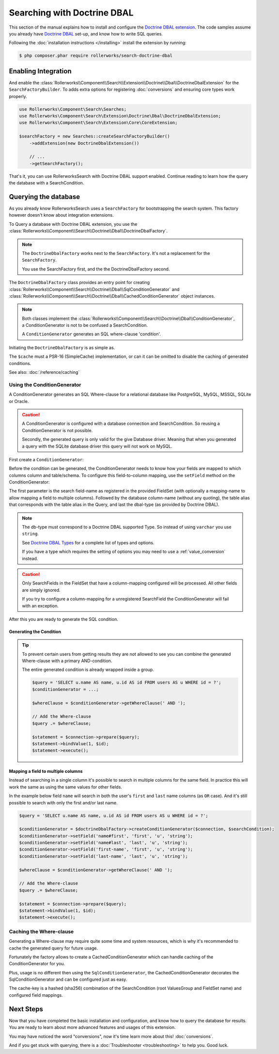 Searching with Doctrine DBAL
============================

This section of the manual explains how to install and configure the
`Doctrine DBAL extension`_. The code samples assume you already have
`Doctrine DBAL`_ set-up, and know how to write SQL queries.

Following the :doc:`installation instructions </installing>` install the
extension by running:

.. code-block:: bash

    $ php composer.phar require rollerworks/search-doctrine-dbal

Enabling Integration
--------------------

And enable the :class:`Rollerworks\\Component\\Search\\Extension\\Doctrine\\Dbal\\DoctrineDbalExtension`
for the ``SearchFactoryBuilder``. To adds extra options for registering :doc:`conversions`
and ensuring core types work properly.

.. code-block:: php

    use Rollerworks\Component\Search\Searches;
    use Rollerworks\Component\Search\Extension\Doctrine\Dbal\DoctrineDbalExtension;
    use Rollerworks\Component\Search\Extension\Core\CoreExtension;

    $searchFactory = new Searches::createSearchFactoryBuilder()
        ->addExtension(new DoctrineDbalExtension())

        // ...
        ->getSearchFactory();

That's it, you can use RollerworksSearch with Doctrine DBAL support enabled.
Continue reading to learn how the query the database with a SearchCondition.

Querying the database
---------------------

As you already know RollerworksSearch uses a ``SearchFactory`` for bootstrapping
the search system. This factory however doesn't know about integration extensions.

To Query a database with Doctrine DBAL extension, you use the
:class:`Rollerworks\\Component\\Search\\Doctrine\\Dbal\\DoctrineDbalFactory`.

.. note::

    The ``DoctrineDbalFactory`` works next to the ``SearchFactory``.
    It's not a replacement for the ``SearchFactory``.

    You use the SearchFactory first, and the the DoctrineDbalFactory second.

The ``DoctrineDbalFactory`` class provides an entry point for creating
:class:`Rollerworks\\Component\\Search\\Doctrine\\Dbal\\SqlConditionGenerator` and
:class:`Rollerworks\\Component\\Search\\Doctrine\\Dbal\\CachedConditionGenerator`
object instances.

.. note::

    Both classes implement the :class:`Rollerworks\\Component\\Search\\Doctrine\\Dbal\\ConditionGenerator`,
    a ConditionGenerator is not to be confused a SearchCondition.

    A ``ConditionGenerator`` generates an SQL where-clause 'condition'.

Initiating the ``DoctrineDbalFactory`` is as simple as.

.. code-block:: php
    :linenos:

    use Rollerworks\Component\Search\Doctrine\Dbal\DoctrineDbalFactory;

    // \Psr\SimpleCache\CacheInterface | null
    $cache = ...;

    $doctrineDbalFactory = new DoctrineDbalFactory($cache);

The ``$cache`` must a PSR-16 (SimpleCache) implementation, or can it
can be omitted to disable the caching of generated conditions.

See also: :doc:`/reference/caching`

Using the ConditionGenerator
~~~~~~~~~~~~~~~~~~~~~~~~~~~~

A ConditionGenerator generates an SQL Where-clause for a relational database
like PostgreSQL, MySQL, MSSQL, SQLite or Oracle.

.. caution::

    A ConditionGenerator is configured with a database connection and SearchCondition.
    So reusing a ConditionGenerator is not possible.

    Secondly, the generated query is only valid for the give Database driver.
    Meaning that when you generated a query with the SQLite database driver
    this query will not work on MySQL.

First create a ``ConditionGenerator``:

.. code-block:: php
    :linenos:

    // ...

    // Doctrine\DBAL\Connection object
    $connection = ...;

    // Rollerworks\Component\Search\SearchCondition object
    $searchCondition = ...;

    $conditionGenerator = $doctrineDbalFactory->createConditionGenerator($connection, $searchCondition);

Before the condition can be generated, the ConditionGenerator needs to know how
your fields are mapped to which columns column and table/schema. To configure this
field-to-column mapping, use the ``setField`` method on the ConditionGenerator:

.. code-block:: php
    :linenos:

    /**
     * Set the search field to database table-column mapping configuration.
     *
     * To map a field to more then one column use `field-name#mapping-name`
     * for the $fieldName argument. The `field-name` is the field name as registered
     * in the FieldSet, `mapping-name` allows to configure a (secondary) mapping for a field.
     *
     * Caution: A field can only have multiple mappings or one, omitting `#` will remove
     * any existing mappings for that field. Registering the field without `#` first and then
     * setting multiple mappings for that field will reset the single mapping.
     *
     * Tip: The `mapping-name` doesn't have to be same as $column, but using a clear name
     * will help with trouble shooting.
     *
     * @param string $fieldName  Name of the search field as registered in the FieldSet or
     *                           `field-name#mapping-name` to configure a secondary mapping
     * @param string $column     Database table column-name
     * @param string $alias      Table alias as used in the query "u" for `FROM users AS u`
     * @param string|Type $type  Doctrine DBAL supported type, eg. 'string' (not 'varchar')
     *
     * @throws UnknownFieldException  When the field is not registered in the fieldset
     * @throws BadMethodCallException When the where-clause is already generated
     *
     * @return $this
     */
    $conditionGenerator->setField(string $fieldName, string $column, string $alias = null, $type = 'string');

The first parameter is the search field-name as registered in the provided FieldSet
(with optionally a mapping-name to allow mapping a field to multiple columns).
Followed by the database column-name (without any quoting), the table alias that
corresponds with the table alias in the Query, and last the dbal-type
(as provided by Doctrine DBAL).

.. note::

    The db-type must correspond to a Doctrine DBAL supported Type.
    So instead of using ``varchar`` you use ``string``.

    See `Doctrine DBAL Types`_ for a complete list of types and options.

    If you have a type which requires the setting of options you may need
    to use a :ref:`value_conversion` instead.

.. caution::

    Only SearchFields in the FieldSet that have a column-mapping configured
    will be processed. All other fields are simply ignored.

    If you try to configure a column-mapping for a unregistered SearchField
    the ConditionGenerator will fail with an exception.

After this you are ready to generate the SQL condition.

Generating the Condition
************************

.. code-block:: php
    :linenos:

    // Doctrine\DBAL\Connection object
    $connection = ...;

    // ...

    $query = '
        SELECT
            u.name AS user_name,
            u.id AS user_id
        FROM
            users AS u
        LEFT JOIN
            contacts as c
        ON
            u.id = u.user_id
    ';

    // Set the field to column mapping
    $conditionGenerator->setField('user_id', 'u', 'id', 'integer');
    $conditionGenerator->setField('user_name', 'u', 'name', 'string');
    $conditionGenerator->setField('contact_name', 'c', 'name', 'string');

    // A ' WHERE ' string is placed before the generated condition,
    // but only when there is actual condition generated, else it returns an empty string.
    $whereClause = $conditionGenerator->getWhereClause(' WHERE ');

    // Add the Where-clause
    $query .= $whereClause;

    $statement = $connection->query($query);

    // Get all the records
    // See http://docs.doctrine-project.org/projects/doctrine-dbal/en/latest/reference/data-retrieval-and-manipulation.html#data-retrieval
    $rows = $statement->fetchAll(\PDO::FETCH_ASSOC);

.. tip::

    To prevent certain users from getting results they are not allowed to
    see you can combine the generated Where-clause with a primary AND-condition.

    The entire generated condition is already wrapped inside a group.

    .. code-block:: php

        $query = 'SELECT u.name AS name, u.id AS id FROM users AS u WHERE id = ?';
        $conditionGenerator = ...;

        $whereClause = $conditionGenerator->getWhereClause(' AND ');

        // Add the Where-clause
        $query .= $whereClause;

        $statement = $connection->prepare($query);
        $statement->bindValue(1, $id);
        $statement->execute();

Mapping a field to multiple columns
***********************************

Instead of searching in a single column it's possible to search in multiple
columns for the same field. In practice this will work the same as using
the same values for other fields.

In the example below field ``name`` will search in both the user's ``first``
and ``last`` name columns (as ``OR`` case). And it's still possible to search
with only the first and/or last name.

.. code-block:: php

    $query = 'SELECT u.name AS name, u.id AS id FROM users AS u WHERE id = ?';

    $conditionGenerator = $doctrineDbalFactory->createConditionGenerator($connection, $searchCondition);
    $conditionGenerator->setField('name#first', 'first', 'u', 'string');
    $conditionGenerator->setField('name#last', 'last', 'u', 'string');
    $conditionGenerator->setField('first-name', 'first', 'u', 'string');
    $conditionGenerator->setField('last-name', 'last', 'u', 'string');

    $whereClause = $conditionGenerator->getWhereClause(' AND ');

    // Add the Where-clause
    $query .= $whereClause;

    $statement = $connection->prepare($query);
    $statement->bindValue(1, $id);
    $statement->execute();

Caching the Where-clause
~~~~~~~~~~~~~~~~~~~~~~~~

Generating a Where-clause may require quite some time and system resources,
which is why it's recommended to cache the generated query for future usage.

Fortunately the factory allows to create a CachedConditionGenerator
which can handle caching of the ConditionGenerator for you.

Plus, usage is no different then using the ``SqlConditionGenerator``,
the CachedConditionGenerator decorates the SqlConditionGenerator and can
be configured just as easy.

.. code-block:: php
    :linenos:

    // ...

    $query = 'SELECT u.name AS name, u.id AS id FROM users AS u';
    $conditionGenerator = $doctrineDbalFactory->createConditionGenerator($connection, $searchCondition);

    // The first parameter is the original ConditionGenerator as described above
    // The second parameter is the cache lifetime in seconds, null will use the Cache default
    $cacheConditionGenerator = $doctrineDbalFactory->createCachedConditionGenerator($conditionGenerator, null);
    $cacheConditionGenerator->setField('first-name', 'first', 'u', 'string');
    $cacheConditionGenerator->setField('last-name', 'last', 'u', 'string');

    // The ' WHERE ' value is placed before the generated where-clause,
    // but only when there is actual where-clause, else it returns an empty string.
    $whereClause = $cacheConditionGenerator->getWhereClause(' WHERE ');

    // Add the Where-clause
    $query .= $whereClause;

    $statement = $connection->query($query);

The cache-key is a hashed (sha256) combination of the SearchCondition
(root ValuesGroup and FieldSet name) and configured field mappings.

Next Steps
----------

Now that you have completed the basic installation and configuration,
and know how to query the database for results. You are ready to learn
about more advanced features and usages of this extension.

You may have noticed the word "conversions", now it's time learn more
about this! :doc:`conversions`.

And if you get stuck with querying, there is a :doc:`Troubleshooter <troubleshooting>`
to help you. Good luck.

.. _`Doctrine DBAL Types`: http://docs.doctrine-project.org/projects/doctrine-dbal/en/latest/reference/types.html
.. _`Doctrine DBAL extension`: https://github.com/rollerworks/search-doctrine-dbal
.. _`Doctrine DBAL`: http://www.doctrine-project.org/projects/dbal.html
